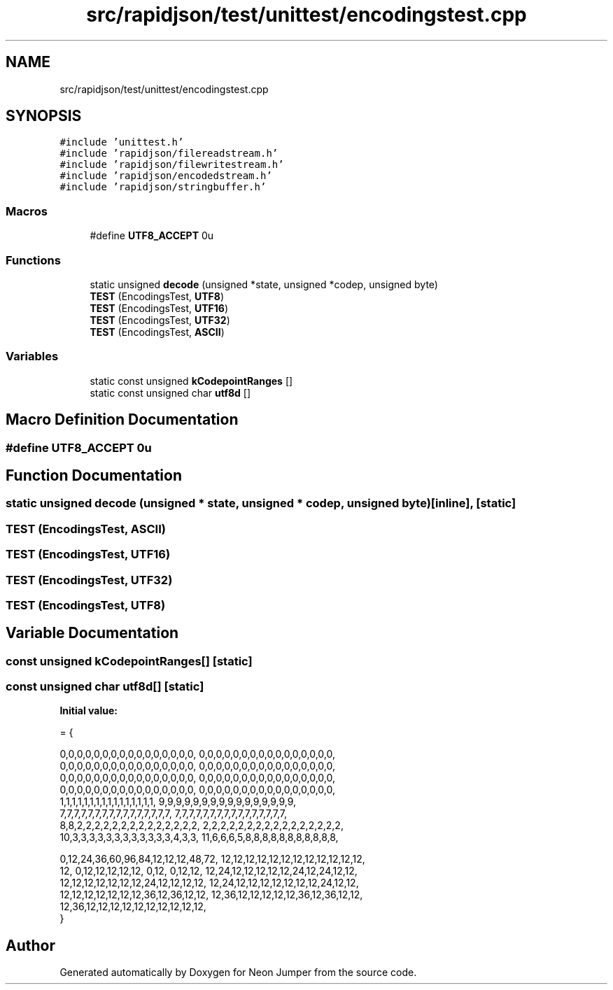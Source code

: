 .TH "src/rapidjson/test/unittest/encodingstest.cpp" 3 "Fri Jan 21 2022" "Neon Jumper" \" -*- nroff -*-
.ad l
.nh
.SH NAME
src/rapidjson/test/unittest/encodingstest.cpp
.SH SYNOPSIS
.br
.PP
\fC#include 'unittest\&.h'\fP
.br
\fC#include 'rapidjson/filereadstream\&.h'\fP
.br
\fC#include 'rapidjson/filewritestream\&.h'\fP
.br
\fC#include 'rapidjson/encodedstream\&.h'\fP
.br
\fC#include 'rapidjson/stringbuffer\&.h'\fP
.br

.SS "Macros"

.in +1c
.ti -1c
.RI "#define \fBUTF8_ACCEPT\fP   0u"
.br
.in -1c
.SS "Functions"

.in +1c
.ti -1c
.RI "static unsigned \fBdecode\fP (unsigned *state, unsigned *codep, unsigned byte)"
.br
.ti -1c
.RI "\fBTEST\fP (EncodingsTest, \fBUTF8\fP)"
.br
.ti -1c
.RI "\fBTEST\fP (EncodingsTest, \fBUTF16\fP)"
.br
.ti -1c
.RI "\fBTEST\fP (EncodingsTest, \fBUTF32\fP)"
.br
.ti -1c
.RI "\fBTEST\fP (EncodingsTest, \fBASCII\fP)"
.br
.in -1c
.SS "Variables"

.in +1c
.ti -1c
.RI "static const unsigned \fBkCodepointRanges\fP []"
.br
.ti -1c
.RI "static const unsigned char \fButf8d\fP []"
.br
.in -1c
.SH "Macro Definition Documentation"
.PP 
.SS "#define UTF8_ACCEPT   0u"

.SH "Function Documentation"
.PP 
.SS "static unsigned decode (unsigned * state, unsigned * codep, unsigned byte)\fC [inline]\fP, \fC [static]\fP"

.SS "TEST (EncodingsTest, \fBASCII\fP)"

.SS "TEST (EncodingsTest, \fBUTF16\fP)"

.SS "TEST (EncodingsTest, \fBUTF32\fP)"

.SS "TEST (EncodingsTest, \fBUTF8\fP)"

.SH "Variable Documentation"
.PP 
.SS "const unsigned kCodepointRanges[]\fC [static]\fP"

.SS "const unsigned char utf8d[]\fC [static]\fP"
\fBInitial value:\fP
.PP
.nf
= {
    
    
    0,0,0,0,0,0,0,0,0,0,0,0,0,0,0,0,  0,0,0,0,0,0,0,0,0,0,0,0,0,0,0,0,
    0,0,0,0,0,0,0,0,0,0,0,0,0,0,0,0,  0,0,0,0,0,0,0,0,0,0,0,0,0,0,0,0,
    0,0,0,0,0,0,0,0,0,0,0,0,0,0,0,0,  0,0,0,0,0,0,0,0,0,0,0,0,0,0,0,0,
    0,0,0,0,0,0,0,0,0,0,0,0,0,0,0,0,  0,0,0,0,0,0,0,0,0,0,0,0,0,0,0,0,
    1,1,1,1,1,1,1,1,1,1,1,1,1,1,1,1,  9,9,9,9,9,9,9,9,9,9,9,9,9,9,9,9,
    7,7,7,7,7,7,7,7,7,7,7,7,7,7,7,7,  7,7,7,7,7,7,7,7,7,7,7,7,7,7,7,7,
    8,8,2,2,2,2,2,2,2,2,2,2,2,2,2,2,  2,2,2,2,2,2,2,2,2,2,2,2,2,2,2,2,
    10,3,3,3,3,3,3,3,3,3,3,3,3,4,3,3, 11,6,6,6,5,8,8,8,8,8,8,8,8,8,8,8,

    
    
    0,12,24,36,60,96,84,12,12,12,48,72, 12,12,12,12,12,12,12,12,12,12,12,12,
    12, 0,12,12,12,12,12, 0,12, 0,12,12, 12,24,12,12,12,12,12,24,12,24,12,12,
    12,12,12,12,12,12,12,24,12,12,12,12, 12,24,12,12,12,12,12,12,12,24,12,12,
    12,12,12,12,12,12,12,36,12,36,12,12, 12,36,12,12,12,12,12,36,12,36,12,12,
    12,36,12,12,12,12,12,12,12,12,12,12, 
}
.fi
.SH "Author"
.PP 
Generated automatically by Doxygen for Neon Jumper from the source code\&.
